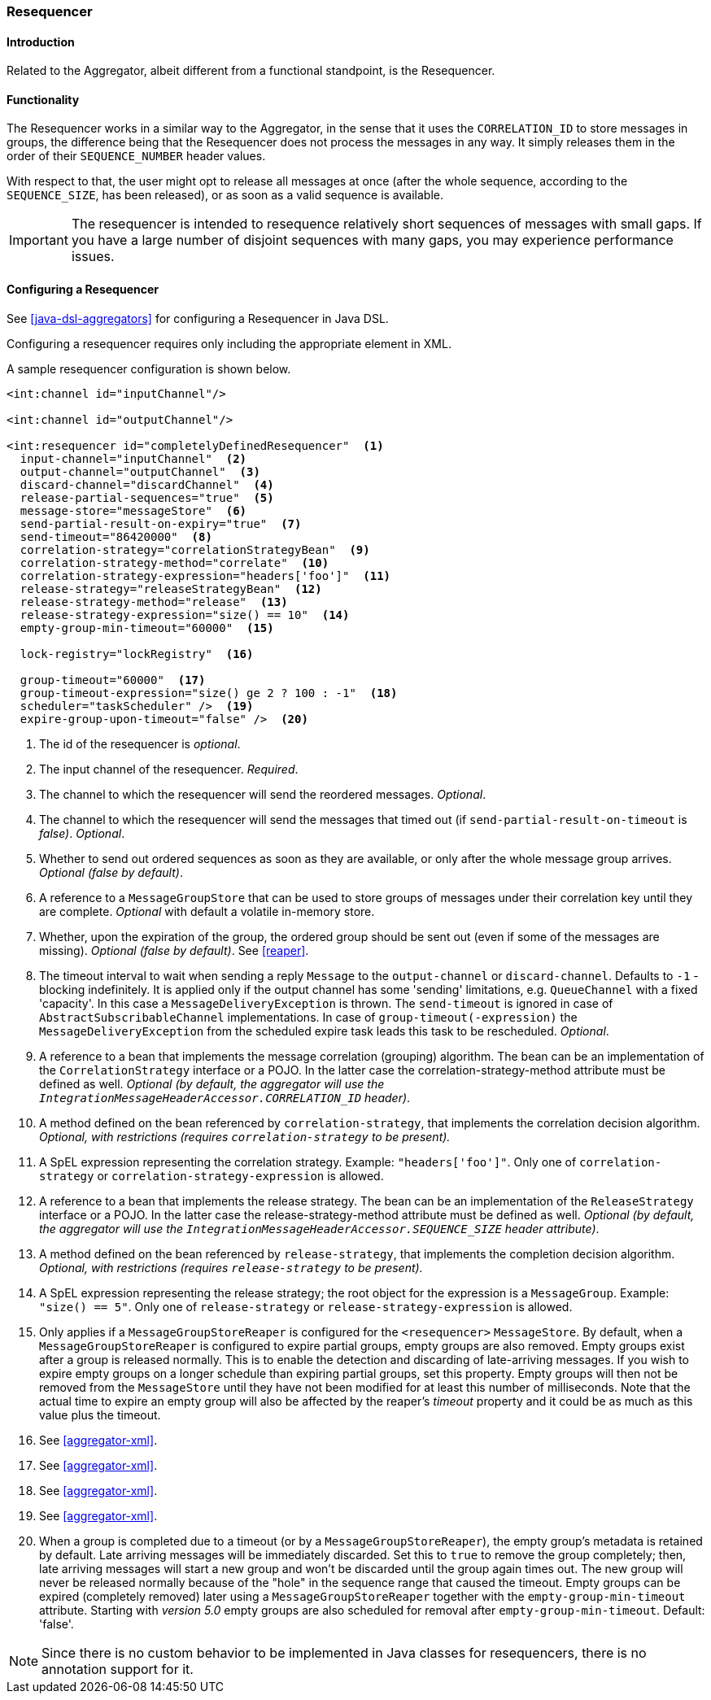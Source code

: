 [[resequencer]]
=== Resequencer

==== Introduction

Related to the Aggregator, albeit different from a functional standpoint, is the Resequencer.

[[resequencer-functionality]]
==== Functionality

The Resequencer works in a similar way to the Aggregator, in the sense that it uses the `CORRELATION_ID` to store messages in groups, the difference being that the Resequencer does not process the messages in any way.
It simply releases them in the order of their `SEQUENCE_NUMBER` header values.

With respect to that, the user might opt to release all messages at once (after the whole sequence, according to the `SEQUENCE_SIZE`, has been released), or as soon as a valid sequence is available.

IMPORTANT: The resequencer is intended to resequence relatively short sequences of messages with small gaps.
If you have a large number of disjoint sequences with many gaps, you may experience performance issues.

==== Configuring a Resequencer

See <<java-dsl-aggregators>> for configuring a Resequencer in Java DSL.

Configuring a resequencer requires only including the appropriate element in XML.

A sample resequencer configuration is shown below.

[source,xml]
----
<int:channel id="inputChannel"/>

<int:channel id="outputChannel"/>

<int:resequencer id="completelyDefinedResequencer"  <1>
  input-channel="inputChannel"  <2>
  output-channel="outputChannel"  <3>
  discard-channel="discardChannel"  <4>
  release-partial-sequences="true"  <5>
  message-store="messageStore"  <6>
  send-partial-result-on-expiry="true"  <7>
  send-timeout="86420000"  <8>
  correlation-strategy="correlationStrategyBean"  <9>
  correlation-strategy-method="correlate"  <10>
  correlation-strategy-expression="headers['foo']"  <11>
  release-strategy="releaseStrategyBean"  <12>
  release-strategy-method="release"  <13>
  release-strategy-expression="size() == 10"  <14>
  empty-group-min-timeout="60000"  <15>

  lock-registry="lockRegistry"  <16>

  group-timeout="60000"  <17>
  group-timeout-expression="size() ge 2 ? 100 : -1"  <18>
  scheduler="taskScheduler" />  <19>
  expire-group-upon-timeout="false" />  <20>
----

<1> The id of the resequencer is _optional_.



<2> The input channel of the resequencer.
_Required_.



<3> The channel to which the resequencer will send the reordered messages.
_Optional_.



<4> The channel to which the resequencer will send the messages that timed out (if `send-partial-result-on-timeout` is _false)_.
_Optional_.



<5> Whether to send out ordered sequences as soon as they are available, or only after the whole message group arrives.
_Optional (false by default)_.



<6> A reference to a `MessageGroupStore` that can be used to store groups of messages under their correlation key until they are complete.
_Optional_ with default a volatile in-memory store.



<7> Whether, upon the expiration of the group, the ordered group should be sent out (even if some of the messages are missing).
_Optional (false by default)_.
See <<reaper>>.



<8> The timeout interval to wait when sending a reply `Message` to the `output-channel` or `discard-channel`.
Defaults to `-1` - blocking indefinitely.
It is applied only if the output channel has some 'sending' limitations, e.g.
`QueueChannel` with a fixed 'capacity'.
In this case a `MessageDeliveryException` is thrown.
The `send-timeout` is ignored in case of `AbstractSubscribableChannel` implementations.
In case of `group-timeout(-expression)` the `MessageDeliveryException` from the scheduled expire task leads this task to be rescheduled.
_Optional_.



<9> A reference to a bean that implements the message correlation (grouping) algorithm.
The bean can be an implementation of the `CorrelationStrategy` interface or a POJO.
In the latter case the correlation-strategy-method attribute must be defined as well.
_Optional (by default, the aggregator will use the `IntegrationMessageHeaderAccessor.CORRELATION_ID` header)_.



<10> A method defined on the bean referenced by `correlation-strategy`, that implements the correlation decision algorithm.
_Optional, with restrictions (requires `correlation-strategy` to be present)._



<11> A SpEL expression representing the correlation strategy.
Example: `"headers['foo']"`.
Only one of `correlation-strategy` or `correlation-strategy-expression` is allowed.



<12> A reference to a bean that implements the release strategy.
The bean can be an implementation of the `ReleaseStrategy` interface or a POJO.
In the latter case the release-strategy-method attribute must be defined as well.
_Optional (by default, the aggregator will use the `IntegrationMessageHeaderAccessor.SEQUENCE_SIZE` header attribute)_.



<13> A method defined on the bean referenced by `release-strategy`, that implements the completion decision algorithm.
_Optional, with restrictions (requires `release-strategy` to be present)._



<14> A SpEL expression representing the release strategy; the root object for the expression is a `MessageGroup`.
Example: `"size() == 5"`.
Only one of `release-strategy` or `release-strategy-expression` is allowed.



<15> Only applies if a `MessageGroupStoreReaper` is configured for the `<resequencer>` `MessageStore`.
By default, when a `MessageGroupStoreReaper` is configured to expire partial groups, empty groups are also removed.
Empty groups exist after a group is released normally.
This is to enable the detection and discarding of late-arriving messages.
If you wish to expire empty groups on a longer schedule than expiring partial groups, set this property.
Empty groups will then not be removed from the `MessageStore` until they have not been modified for at least this number of milliseconds.
Note that the actual time to expire an empty group will also be affected by the reaper's _timeout_ property and it could be as much as this value plus the timeout.


<16> See <<aggregator-xml>>.



<17> See <<aggregator-xml>>.


<18> See <<aggregator-xml>>.


<19> See <<aggregator-xml>>.


<20> When a group is completed due to a timeout (or by a `MessageGroupStoreReaper`), the empty group's metadata is retained by default.
Late arriving messages will be immediately discarded.
Set this to `true` to remove the group completely; then, late arriving messages will start a new group and won't be discarded until the group again times out.
The new group will never be released normally because of the "hole" in the sequence range that caused the timeout.
Empty groups can be expired (completely removed) later using a `MessageGroupStoreReaper` together with the `empty-group-min-timeout` attribute.
Starting with _version 5.0_ empty groups are also scheduled for removal after `empty-group-min-timeout`.
Default: 'false'.

NOTE: Since there is no custom behavior to be implemented in Java classes for resequencers, there is no annotation support for it.
